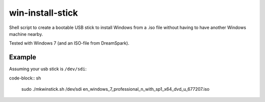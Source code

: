 win-install-stick
=================

Shell script to create a bootable USB stick to install Windows from a .iso file
without having to have another Windows machine nearby.

Tested with Windows 7 (and an ISO-file from DreamSpark).

Example
-------

Assuming your usb stick is ``/dev/sdi``:

code-block:: sh

  sudo ./mkwinstick.sh /dev/sdi en_windows_7_professional_n_with_sp1_x64_dvd_u_677207.iso
